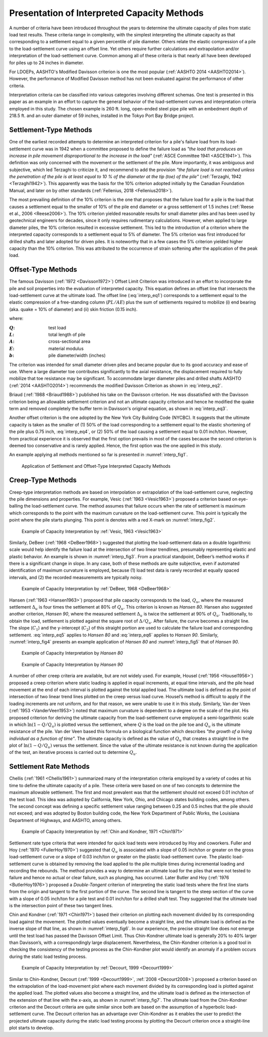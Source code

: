 
############################################
Presentation of Interpreted Capacity Methods
############################################


A number of criteria have been introduced throughout the years to determine the ultimate capacity of piles from static load test results. These criteria range in complexity, with the simplest interpreting the ultimate capacity as that corresponding to a settlement equal to a given percentile of pile diameter. Others relate the elastic compression of a pile to the load-settlement curve using an offset line. Yet others require further calculations and extrapolation and/or interpretation of the load-settlement curve. Common among all of these criteria is that nearly all have been developed for piles up to 24 inches in diameter.

For LDOEPs, AASHTO's Modified Davisson criterion is one the most popular (:ref:`AASHTO 2014 <AASHTO2014>`). However, the performance of Modified Davisson method has not been evaluated against the performance of other criteria.

.. TODO: revise the paragraph below

Interpretation criteria can be classified into various categories involving different schemas. One test is presented in this paper as an example in an effort to capture the general behavior of the load-settlement curves and interpretation criteria employed in this study. The chosen example is 260 ft. long, open-ended steel pipe pile with an embedment depth of 218.5 ft. and an outer diameter of 59 inches, installed in the Tokyo Port Bay Bridge project.


***********************
Settlement-Type Methods
***********************

One of the earliest recorded attempts to determine an interpreted criterion for a pile's failure load from its load-settlement curve was in 1942 when a committee proposed to define the failure load as *"the load that produces an increase in pile movement disproportional to the increase in the load"* (:ref:`ASCE Committee 1941 <ASCE1941>`). This definition was only concerned with the movement or the settlement of the pile. More importantly, it was ambiguous and subjective, which led Terzaghi to criticize it, and recommend to add the provision *"the failure load is not reached unless the penetration of the pile is at least equal to 10 % of the diameter at the tip (toe) of the pile"* (:ref:`Terzaghi, 1942 <Terzaghi1942>`). This apparently was the basis for the 10% criterion adopted initially by the Canadian Foundation Manual, and later on by other standards (:ref:`Fellenius, 2018 <Fellenius2018>`).

The most prevailing definition of the 10% criterion is the one that proposes that the failure load for a pile is the load that causes a settlement equal to the smaller of 10% of the pile end diameter or a gross settlement of 1.5 inches (:ref:`Reese et al., 2006 <Reese2006>`). The 10% criterion yielded reasonable results for small diameter piles and has been used by geotechnical engineers for decades, since it only requires rudimentary calculations. However, when applied to large diameter piles, the 10% criterion resulted in excessive settlement. This led to the introduction of a criterion where the interpreted capacity corresponds to a settlement equal to 5% of diameter. The 5% criterion was first introduced for drilled shafts and later adopted for driven piles. It is noteworthy that in a few cases the 5% criterion yielded higher capacity than the 10% criterion. This was attributed to the occurrence of strain softening after the application of the peak load.



*******************
Offset-Type Methods
*******************

The famous Davisson (:ref:`1972 <Davisson1972>`) Offset Limit Criterion was introduced in an effort to incorporate the pile and soil properties into the evaluation of interpreted capacity. This equation defines an offset line that intersects the load-settlement curve at the ultimate load. The offset line (:eq:`interp_eq1`) corresponds to a settlement equal to the elastic compression of a free-standing column (:math:`PL/AE`) plus the sum of settlements required to mobilize (i) end bearing (aka. quake = 10% of diameter) and (ii) skin friction (0.15 inch).



.. math::
   :label: interp_eq1

   \dfrac{QL}{AE} + \dfrac{b}{120} + 0.15 \textrm{ in.}


where:

.. |Q| replace:: :math:`Q`
.. |L| replace:: :math:`L`
.. |A| replace:: :math:`A`
.. |E| replace:: :math:`E`
.. |b| replace:: :math:`b`

:|Q|: test load
:|L|: total length of pile
:|A|: cross-sectional area
:|E|: material modulus
:|b|: pile diameter/width (inches)


The criterion was intended for small diameter driven piles and became popular due to its good accuracy and ease of use. Where a large diameter toe contributes significantly to the axial resistance, the displacement required to fully mobilize that toe resistance may be significant. To accommodate larger diameter piles and drilled shafts AASHTO (:ref:`2014 <AASHTO2014>`) recommends the modified Davisson Criterion as shown in :eq:`interp_eq2`.


.. math::
   :label: interp_eq2

   \dfrac{QL}{AE} + \dfrac{b}{30}


Briaud (:ref:`1988 <Briaud1988>`) published his take on the Davisson criterion. He was dissatisfied with the Davisson criterion being an allowable settlement criterion and not an ultimate capacity criterion and hence he modified the quake term and removed completely the buffer term in Davisson's original equation, as shown in :eq:`interp_eq3`.


.. math::
   :label: interp_eq3

   \dfrac{QL}{AE} + \dfrac{b}{10}


Another offset criterion is the one adopted by the New York City Building Code (NYCBC). It suggests that the ultimate capacity is taken as the smaller of (1) 50% of the load corresponding to a settlement equal to the elastic shortening of the pile plus 0.75 inch, :eq:`interp_eq4`, or (2) 50% of the load causing a settlement equal to 0.01 inch/ton. However, from practical experience it is observed that the first option prevails in most of the cases because the second criterion is deemed too conservative and is rarely applied. Hence, the first option was the one applied in this study.


.. math::
   :label: interp_eq4

   \dfrac{QL}{AE} + 0.75 \textrm{ in.}


An example applying all methods mentioned so far is presented in :numref:`interp_fig1`.


.. figure:: figures/interp_fig1.png
   :width: 350 px
   :name: interp_fig1

   Application of Settlement and Offset-Type Interpreted Capacity Methods




******************
Creep-Type Methods
******************

Creep-type interpretation methods are based on interpolation or extrapolation of the load-settlement curve, neglecting the pile dimensions and properties. For example, Vesic (:ref:`1963 <Vesic1963>`) proposed a criterion based on eye-balling the load-settlement curve. The method assumes that failure occurs when the rate of settlement is maximum which corresponds to the point with the maximum curvature on the load-settlement curve. This point is typically the point where the pile starts plunging. This point is denotes with a red X-mark on :numref:`interp_fig2`.


.. figure:: figures/interp_fig2.png
   :width: 300 px
   :name: interp_fig2

   Example of Capacity Interpretation by :ref:`Vesic, 1963 <Vesic1963>`



Similarly, DeBeer (:ref:`1968 <DeBeer1968>`) suggested that plotting the load-settlement data on a double logarithmic scale would help identify the failure load at the intersection of two linear trendlines, presumably representing elastic and plastic behavior. An example is shown in :numref:`interp_fig3`. From a practical standpoint, DeBeer’s method works if there is a significant change in slope. In any case, both of these methods are quite subjective, even if automated identification of maximum curvature is employed, because (1) load test data is rarely recorded at equally spaced intervals, and (2) the recorded measurements are typically noisy.


.. figure:: figures/interp_fig3.png
   :width: 300 px
   :name: interp_fig3

   Example of Capacity Interpretation by :ref:`DeBeer, 1968 <DeBeer1968>`


Hansen (:ref:`1963 <Hansen1963>`) proposed that pile capacity corresponds to the load, :math:`Q_u`, where the measured settlement :math:`\Delta_u` is four times the settlement at 80% of :math:`Q_u`. This criterion is known as *Hansen 80*. Hansen also suggested another criterion, *Hansen 90*, where the measured settlement :math:`\Delta_u` is twice the settlement at 90% of :math:`Q_u`. Traditionally, to obtain the load, settlement is plotted against the square root of :math:`\Delta/Q_u`. After failure, the curve becomes a straight line. The slope (:math:`C_1`) and the y-intercept (:math:`C_2`) of this straight portion are used to calculate the failure load and corresponding settlement. :eq:`interp_eq5` applies to *Hansen 80* and :eq:`interp_eq6` applies to *Hansen 90*. Similarly, :numref:`interp_fig4` presents an example application of *Hansen 80* and :numref:`interp_fig5` that of *Hansen 90*.


.. math::
   :label: interp_eq5

   Q_u = \dfrac{1}{2\sqrt{C_1 C_2}} \quad \textrm{and} \quad \Delta_u = \dfrac{C_2}{C_1}


.. math::
   :label: interp_eq6

   Q = Q_u \left( \dfrac{\delta}{\delta_u} \right) ^{0.152}


.. figure:: figures/interp_fig4.png
   :width: 350 px
   :name: interp_fig4

   Example of Capacity Interpretation by *Hansen 80*


.. figure:: figures/interp_fig5.png
   :width: 350 px
   :name: interp_fig5

   Example of Capacity Interpretation by *Hansen 90*


A number of other creep criteria are available, but are not widely used. For example, Housel (:ref:`1956 <Housel1956>`) proposed a creep criterion where static loading is applied in equal increments, at equal time intervals, and the pile head movement at the end of each interval is plotted against the total applied load. The ultimate load is defined as the point of intersection of two linear trend lines plotted on the creep versus load curve. Housel’s method is difficult to apply if the loading increments are not uniform, and for that reason, we were unable to use it in this study. Similarly, Van der Veen (:ref:`1953 <VanderVeen1953>`) noted that maximum curvature is dependent to a degree on the scale of the plot. His proposed criterion for deriving the ultimate capacity from the load-settlement curve employed a semi-logarithmic scale in which :math:`\ln (1-Q/Q_u)` is plotted versus the settlement, where :math:`Q` is the load on the pile toe and :math:`Q_u` is the ultimate resistance of the pile. Van der Veen based this formula on a biological function which describes *"the growth of a living individual as a function of time"*. The ultimate capacity is defined as the value of :math:`Q_u` that creates a straight line in the plot of :math:`\ln (1-Q/Q_u)` versus the settlement. Since the value of the ultimate resistance is not known during the application of the test, an iterative process is carried out to determine :math:`Q_u`.



***********************
Settlement Rate Methods
***********************

Chellis (:ref:`1961 <Chellis1961>`) summarized many of the interpretation criteria employed by a variety of codes at his time to define the ultimate capacity of a pile. These criteria were based on one of two concepts to determine the maximum allowable settlement. The first and most prevalent was that the settlement should not exceed 0.01 inch/ton of the test load. This idea was adopted by California, New York, Ohio, and Chicago states building codes, among others. The second concept was defining a specific settlement value ranging between 0.25 and 0.5 inches that the pile should not exceed; and was adopted by Boston building code, the New York Department of Public Works, the Louisiana Department of Highways, and AASHTO, among others.



.. figure:: figures/interp_fig6.png
   :width: 350 px
   :name: interp_fig6

   Example of Capacity Interpretation by :ref:`Chin and Kondner, 1971 <Chin1971>`



Settlement rate type criteria that were intended for quick load tests were introduced by Hoy and coworkers. Fuller and Hoy (:ref:`1970 <FullerHoy1970>`) suggested that :math:`Q_u` is associated with a slope of 0.05 inch/ton or greater on the gross load-settlement curve or a slope of 0.03 inch/ton or greater on the plastic load-settlement curve. The plastic load-settlement curve is obtained by removing the load applied to the pile multiple times during incremental loading and recording the rebounds. The method provides a way to determine an ultimate load for the piles that were not tested to failure and hence no actual or clear failure, such as plunging, has occurred. Later Butler and Hoy (:ref:`1976 <ButlerHoy1976>`) proposed a *Double-Tangent* criterion of interpreting the static load tests where the first line starts from the origin and tangent to the first portion of the curve. The second line is tangent to the steep section of the curve with a slope of 0.05 inch/ton for a pile test and 0.01 inch/ton for a drilled shaft test. They suggested that the ultimate load is the intersection point of these two tangent lines.

Chin and Kondner (:ref:`1971 <Chin1971>`) based their criterion on plotting each movement divided by its corresponding load against the movement. The plotted values eventually become a straight line, and the ultimate load is defined as the inverse slope of that line, as shown in :numref:`interp_fig6`. In our experience, the precise straight line does not emerge until the test load has passed the Davisson Offset Limit. Thus Chin-Kondner ultimate load is generally 20% to 40% larger than Davisson’s, with a correspondingly large displacement. Nevertheless, the Chin-Kondner criterion is a good tool in checking the consistency of the testing process as the Chin-Kondner plot would identify an anomaly if a problem occurs during the static load testing process.



.. figure:: figures/interp_fig7.png
   :width: 350 px
   :name: interp_fig7

   Example of Capacity Interpretation by :ref:`Decourt, 1999 <Decourt1999>`



Similar to Chin-Kondner, Decourt (:ref:`1999 <Decourt1999>`, :ref:`2008 <Decourt2008>`) proposed a criterion based on the extrapolation of the load-movement plot where each movement divided by its corresponding load is plotted against the applied load. The plotted values also become a straight line, and the ultimate load is defined as the intersection of the extension of that line with the x-axis, as shown in :numref:`interp_fig7`. The ultimate load from the Chin-Kondner criterion and the Decourt criteria are quite similar since both are based on the assumption of a hyperbolic load-settlement curve. The Decourt criterion has an advantage over Chin-Kondner as it enables the user to predict the projected ultimate capacity during the static load testing process by plotting the Decourt criterion once a straight-line plot starts to develop.
